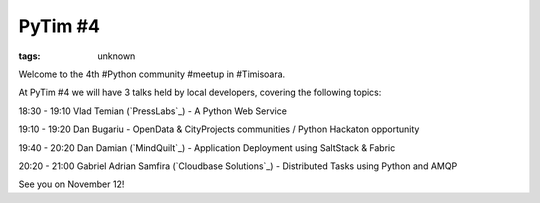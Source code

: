 
PyTim #4
###############################################################

:tags: unknown


Welcome to the 4th #Python community #meetup in #Timisoara.

At PyTim #4 we will have 3 talks held by local developers, covering
the following topics:

18:30 - 19:10 Vlad Temian (`PressLabs`_) - A Python Web Service

19:10 - 19:20 Dan Bugariu - OpenData & CityProjects communities /
Python Hackaton opportunity

19:40 - 20:20 Dan Damian (`MindQuilt`_) - Application Deployment using
SaltStack & Fabric

20:20 - 21:00 Gabriel Adrian Samfira (`Cloudbase Solutions`_) -
Distributed Tasks using Python and AMQP

See you on November 12!

